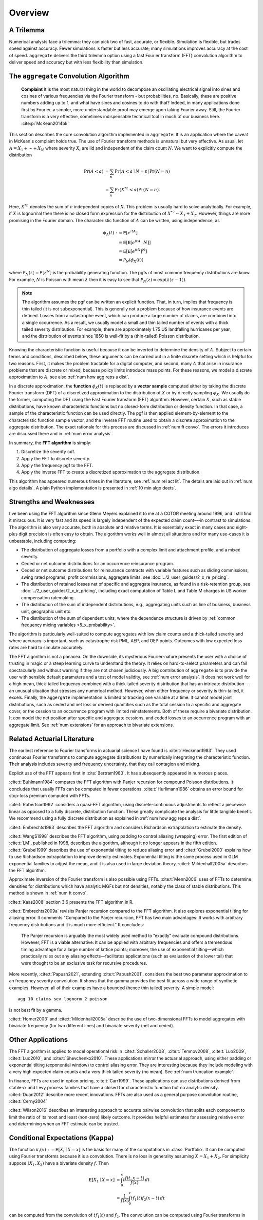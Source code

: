 
.. _num overview:

Overview
----------

A Trilemma
~~~~~~~~~~~~~~~~~~

Numerical analysts face a trilemma: they can pick two of  fast, accurate, or
flexible. Simulation is flexible, but trades speed against accuracy. Fewer
simulations is faster but less accurate; many simulations improves accuracy
at the cost of speed. ``aggregate`` delivers the third trilemma option using
a fast Fourier transform (FFT) convolution algorithm to deliver speed and
accuracy but with less flexibility than simulation.

.. _num agg convo alog summary:

The ``aggregate`` Convolution Algorithm
~~~~~~~~~~~~~~~~~~~~~~~~~~~~~~~~~~~~~~~~~

  **Complaint**  It is the most natural thing in the world to decompose an oscillating electrical signal into sines and cosines of various frequencies via the Fourier transform - but probabilities, no. Basically, these are positive numbers adding up to 1, and what have sines and cosines to do with that? Indeed, in many applications done first by Fourier, a simpler, more understandable proof may emerge upon taking Fourier away. Still, the Fourier transform is a very effective, sometimes indispensable technical tool in much of our business here.
  :cite:p:`McKean2014bk`

This section describes the core convolution algorithm implemented in
``aggregate``. It is an application where the caveat in McKean's complaint
holds true. The use of Fourier transform methods is unnatural but very
effective. As usual, let :math:`A=X_1 + \cdots + X_N` where
severity :math:`X_i` are iid and independent of the claim count :math:`N`. We want to explicitly compute the distribution

.. math::

   \Pr(A < a) &= \sum_n \Pr(A < a \mid N=n)\Pr(N=n) \\
   &= \sum_n \Pr(X^{*n} < a)\Pr(N=n).

Here, :math:`X^{*n}` denotes the sum of :math:`n` independent copies of :math:`X`. This problem is usually hard to solve analytically.
For example, if :math:`X` is lognormal then there is no closed form
expression for the distribution of :math:`X^{*2} \sim X_1 + X_2`. However,
things are more promising in the Fourier domain. The characteristic function
of :math:`A` can be written, using independence, as

.. math::

   \phi_A(t) :&= \mathsf E[e^{itA}] \\
   &= \mathsf E[\mathsf E[ e^{itA} \mid N]] \\
   &= \mathsf E[\mathsf E[ e^{itX}]^N] \\
   &= \mathscr P_N(\phi_X(t))

where :math:`\mathscr P_N(z) = \mathsf E[z^N]` is the probability generating
function. The pgfs of most common frequency distributions are know. For
example, :math:`N` is Poisson with mean :math:`\lambda` then it is easy to
see that :math:`\mathscr P_N(z) = \exp(\lambda(z-1))`.

.. note::

    The algorithm assumes the pgf can be written an explicit function. That, in turn, implies that frequency is thin tailed (it is not subexponential). This is generally not a problem because of how insurance events are defined. Losses from a catastrophe event, which can produce a large number of claims, are combined into a single occurrence. As a result, we usually model a small and thin tailed number of events with a thick tailed severity distribution. For example, there are approximately 1.75 US landfalling hurricanes per year, and the distribution of events since 1850 is well-fit by a (thin-tailed) Poisson distribution.

Knowing the characteristic function is useful because it can be inverted to
determine the density of :math:`A`. Subject to certain terms and conditions,
described below, these arguments can be carried out in a finite discrete
setting which is helpful for two reasons. First, it makes the problem
tractable for a digital computer, and second, many :math:`A` that arise in
insurance problems that are discrete or mixed, because policy limits
introduce mass points. For these reasons, we model a discrete approximation
to :math:`A`, see also :ref:`num how agg reps a dist`.

In a discrete approximation, the **function** :math:`\phi_X(t)` is replaced by
a **vector sample** computed either by taking the discrete Fourier transform
(DFT) of a discretized approximation to the distribution of :math:`X` or by
directly sampling :math:`\phi_X`. We usually do the former, computing the DFT
using the Fast Fourier transform (FFT) algorithm. However, certain :math:`X`,
such as  stable distributions, have known characteristic functions but no
closed-form distribution or density function. In that case, a sample of the
characteristic function can be used directly. The pgf is then applied
element-by-element to the characteristic function sample vector, and the
inverse FFT routine used to obtain a discrete approximation to the aggregate
distribution. The exact rationale for this process are discussed in :ref:`num
ft convo`. The errors it introduces are discussed there and in :ref:`num
error analysis`.

In summary, the **FFT algorithm** is simply:

1. Discretize the severity cdf.
2. Apply the FFT to discrete severity.
3. Apply the frequency pgf to the FFT.
4. Apply the inverse FFT to create a discretized approximation to the aggregate distribution.

This algorithm has appeared numerous times in the literature, see :ref:`num rel act lit`. The details are laid out in :ref:`num algo details`. A plain Python implementation is presented in :ref:`10 min algo deets`.

.. _num swot:

Strengths and Weaknesses
~~~~~~~~~~~~~~~~~~~~~~~~~~~

I've been using the FFT algorithm since Glenn Meyers explained it to me at a
COTOR meeting around 1996, and I still find it miraculous.  It is very fast
and its speed is largely independent of the expected claim count---in
contrast to simulations. The algorithm is also very accurate, both in
absolute and relative terms. It is essentially exact in many cases and
eight-plus digit precision is often easy to obtain. The algorithm works well
in almost all situations and for many use-cases it is unbeatable, including
computing:

* The distribution of aggregate losses from a portfolio with a complex limit and attachment profile, and a mixed severity.
* Ceded or net outcome distributions for an occurrence reinsurance program.
* Ceded or net outcome distributions for reinsurance contracts with variable features such as sliding commissions, swing rated programs, profit commissions, aggregate limits, see :doc:`../2_user_guides/2_x_re_pricing`.
* The distribution of retained losses net of specific and aggregate insurance, as found in a risk-retention group, see :doc:`../2_user_guides/2_x_ir_pricing`, including exact computation of Table L and Table M charges in US worker compensation ratemaking.
* The distribution of the sum of independent distributions, e.g., aggregating units such as line of business, business unit, geographic unit etc.
* The distribution of the sum of dependent units, where the dependence structure is driven by :ref:`common frequency mixing variables <5_x_probability>`.

The algorithm is particularly well-suited to compute aggregates with low claim counts and a  thick-tailed severity and where accuracy is important, such as catastrophe risk PML, AEP, and OEP points. Outcomes with low expected loss rates are hard to simulate accurately.

The FFT algorithm is not a panacea.
On the downside, its mysterious Fourier-nature presents the user with a choice of trusting in magic or a steep learning curve to understand the theory.
It relies on hard-to-select parameters and can fail spectacularly and without warning if they are not chosen judiciously. A big contribution of ``aggregate`` is to provide the user with sensible default parameters and a test of model validity, see :ref:`num error analysis`.
It does not work well for a high mean, thick-tailed frequency combined with a thick-tailed severity distribution that has an intricate distribution---an unusual situation that stresses any numerical method. However, when either frequency or severity is thin-tailed, it excels.
Finally, the ``aggergate`` implementation is limited to tracking one variable at a time. It cannot model joint distributions, such as ceded and net loss or derived quantities such as the total cession to a specific and aggregate cover, or the cession to an occurrence program with limited reinstatements. Both of these require a bivariate distribution. It *can* model the net position after specific and aggregate cessions, and ceded losses to an occurrence program with an aggregate limit. See :ref:`num extensions` for an approach to bivariate extensions.

.. _num rel act lit:

Related Actuarial Literature
~~~~~~~~~~~~~~~~~~~~~~~~~~~~~~

The earliest reference to Fourier transforms in actuarial science I have found
is :cite:t:`Heckman1983`. They used continuous Fourier transforms to compute
aggregate distributions by numerically integrating the characteristic
function. Their analysis includes severity and frequency uncertainty, that they call contagion and mixing.

Explicit use of the FFT appears first in :cite:`Bertram1983`. It has subsequently appeared in numerous places.

:cite:t:`Buhlmann1984` compares the FFT algorithm with Panjer recursion for compound Poisson distributions. It concludes that usually FFTs can be computed in fewer operations. :cite:t:`Hurlimann1986` obtains an error bound for stop-loss premium computed with FFTs.

:cite:t:`Robertson1992` considers a quasi-FFT algorithm, using discrete-continuous adjustments to reflect a piecewise linear as opposed to a fully discrete, distribution function. These greatly complicate the analysis for little tangible benefit. We recommend using a fully discrete distribution as explained in :ref:`num how agg reps a dist`.

:cite:t:`Embrechts1993` describes the  FFT algorithm and considers Richardson extrapolation to estimate the density.

:cite:t:`WangS1998` describes the FFT algorithm, using padding to control aliasing (wrapping) error. The first edition of
:cite:t:`LM`, published in 1998, describes the algorithm, although it no longer appears in the fifth edition.
:cite:t:`Grubel1999` describes the use of exponential tilting to reduce aliasing error and :cite:t:`Grubel2000` explains how to use Richardson extrapolation to improve density estimates. Exponential tilting is the same process used in GLM exponential families to adjust the mean, and it is also used in large deviation theory.
:cite:t:`Mildenhall2005a` describes the FFT algorithm.

Approximate inversion of the Fourier transform is also possible using FFTs.
:cite:t:`Menn2006` uses of FFTs to determine densities for distributions which
have analytic MGFs but not densities, notably the class of stable
distributions. This method is shown in :ref:`num ft convo`.

:cite:t:`Kaas2008` section 3.6 presents the FFT algorithm in R.

:cite:t:`Embrechts2009a` revisits Panjer recursion compared to the FFT algorithm. It also explores exponential tilting for aliasing error. It comments "Compared to the Panjer recursion, FFT has two main advantages: It works with arbitrary frequency distributions and it is much more efficient." It concludes:

  The Panjer recursion is arguably the most widely used method to “exactly” evaluate compound distributions. However, FFT is a viable alternative: It can be applied with arbitrary frequencies and offers a tremendous timing advantage for a large number of lattice points; moreover, the use of exponential tilting—which practically rules out any aliasing effects—facilitates applications (such as evaluation of the lower tail) that were thought to be an exclusive task for recursive procedures.

More recently, :cite:t:`Papush2021`, extending :cite:t:`Papush2001`, considers the best two parameter approximation to an frequency severity convolution. It shows that the gamma provides the best fit across a wide range of synthetic examples. However, all of their examples have a bounded (hence thin tailed) severity. A simple model::

    agg 10 claims sev lognorm 2 poisson

is not best fit by a gamma.

:cite:t:`Homer2003` and :cite:t:`Mildenhall2005a` describe the use of two-dimensional FFTs to model aggregates with bivariate frequency (for two different lines) and bivariate severity (net and ceded).

.. _num other applications:

Other Applications
~~~~~~~~~~~~~~~~~~~~

The FFT algorithm is applied to model operational risk in :cite:t:`Schaller2008`, :cite:t:`Temnov2008`, :cite:t:`Luo2009`, :cite:t:`Luo2010`, and :cite:t:`Shevchenko2010`. These applications mirror the actuarial approach, using either padding or exponential tilting (exponential window) to control aliasing error. They are interesting because they include modeling with a very high expected claim counts and a very thick tailed severity (no mean). See :ref:`num truncation example`.

In finance, FFTs are used in option pricing,  :cite:t:`Carr1999`. These applications can use distributions derived from stable-:math:`\alpha` and Levy process families that have a closed for characteristic function but no analytic density. :cite:t:`Duan2012` describe more recent innovations. FFTs are also used as a general purpose convolution routine, :cite:t:`Cerny2004`

:cite:t:`Wilson2016` describes an interesting approach to accurate pairwise convolution that splits each component to limit the ratio of its most and least (non-zero) likely outcome. It provides helpful estimates for assessing relative error and determining when an FFT estimate can be trusted.


.. _num kappa:

Conditional Expectations (Kappa)
~~~~~~~~~~~~~~~~~~~~~~~~~~~~~~~~~~~

The function :math:`\kappa_i(x):=\mathsf E[X_i \mid X=x]` is the basis for many of the computations in :class:`Portfolio`. It can be computed using Fourier transforms because it is a convolution. There is no loss in generality assuming :math:`X=X_1 + X_2`. For simplicity suppose :math:`(X_1, X_2)` have a bivariate density :math:`f`. Then

.. math::

   \mathsf E[X_1 \mid X=x]
   &= \int_0^x t\frac{f(t, x-t)}{f(x)}\, dt \\
   &= \frac{1}{f(x)} \int_0^x tf_1(t) f_2(x-t)\, dt

can be computed from the convolution of :math:`tf_1(t)` and :math:`f_2`. The convolution can be computed using Fourier transforms in the usual way: transform, product, inverse transform. Using FFTs and relying on the discretized version of :math:`X_i`, the algorithm becomes:

#. Compute the discrete approximation to :math:`X_{\hat i}`, the sum of all :math:`X_j`, :math:`j\not=i`, identifying distributions with their discrete approximation vectors.
#. Compute FFTs of :math:`X_{i}` and :math:`X_{\hat i}`, with optional padding.
#. Take the elementwise product of the FFTs.
#. Apply the inverse FFT and unpad if necessary.

A variable with density :math:`xf(x) / \mathsf E[X]` is called the size-bias of :math:`X`. Size-biased variables have lots of interesting applications, see :cite:t:`Arratia2019`.

The ``aggregate`` implementation computes :math:`X_{\hat i}` by dividing out the distribution of :math:`X_{i}` from the overall sum (deconvolution), where that is possible, saving computing time.
